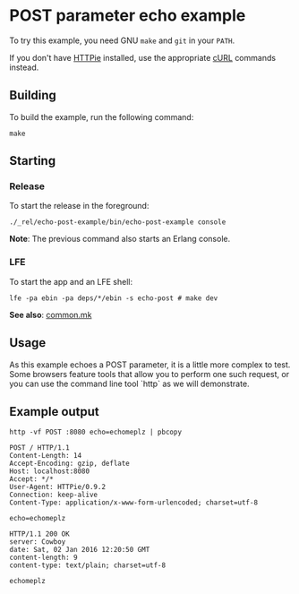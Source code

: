 * POST parameter echo example
To try this example, you need GNU ~make~ and ~git~ in your =PATH=.

If you don't have [[https://github.com/jkbrzt/httpie][HTTPie]] installed, use the appropriate [[http://curl.haxx.se/docs/manual.html][cURL]] commands instead.

** Building
To build the example, run the following command:
#+BEGIN_SRC fish
make
#+END_SRC

** Starting
*** Release
To start the release in the foreground:
#+BEGIN_SRC fish
./_rel/echo-post-example/bin/echo-post-example console
#+END_SRC
*Note*: The previous command also starts an Erlang console.

*** LFE
To start the app and an LFE shell:
#+BEGIN_SRC fish
lfe -pa ebin -pa deps/*/ebin -s echo-post # make dev
#+END_SRC
*See also*: [[https://github.com/yurrriq/lfe-cowboy-examples/blob/master/common.mk][common.mk]]

** Usage
As this example echoes a POST parameter, it is a little more complex to
test. Some browsers feature tools that allow you to perform one such request, or
you can use the command line tool `http` as we will demonstrate.

** Example output
#+BEGIN_SRC fish
http -vf POST :8080 echo=echomeplz | pbcopy
#+END_SRC
#+BEGIN_SRC http
POST / HTTP/1.1
Content-Length: 14
Accept-Encoding: gzip, deflate
Host: localhost:8080
Accept: */*
User-Agent: HTTPie/0.9.2
Connection: keep-alive
Content-Type: application/x-www-form-urlencoded; charset=utf-8
#+END_SRC
#+BEGIN_EXAMPLE
echo=echomeplz
#+END_EXAMPLE
#+BEGIN_SRC http
HTTP/1.1 200 OK
server: Cowboy
date: Sat, 02 Jan 2016 12:20:50 GMT
content-length: 9
content-type: text/plain; charset=utf-8
#+END_SRC
#+BEGIN_EXAMPLE
echomeplz
#+END_EXAMPLE
